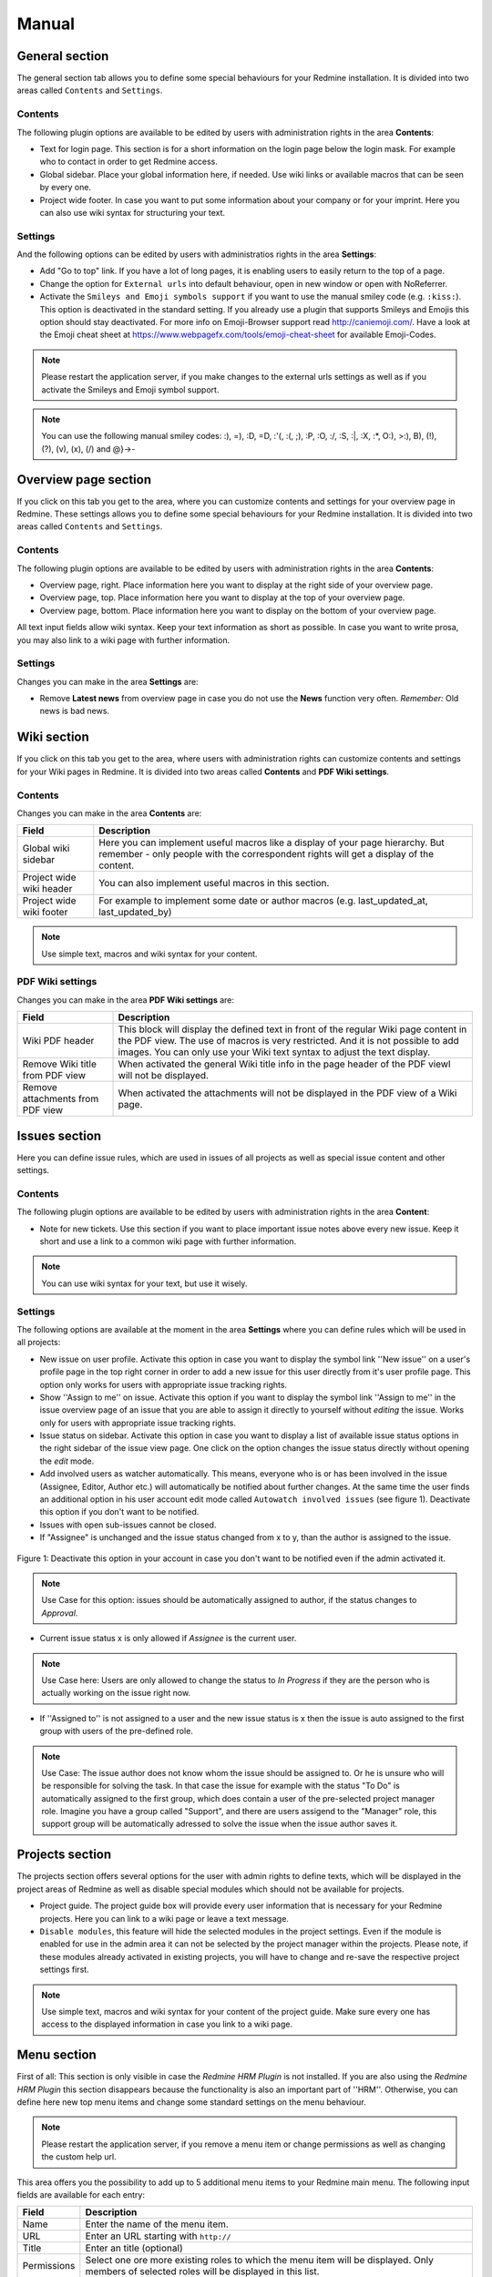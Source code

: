 Manual
======

General section
--------------

The general section tab allows you to define some special behaviours for your Redmine installation.
It is divided into two areas called ``Contents`` and ``Settings``.

Contents
++++++++

The following plugin options are available to be edited by users with administration rights in the area **Contents**:

* Text for login page. This section is for a short information on the login page below the login mask. For example who to contact in order to get Redmine access.
* Global sidebar. Place your global information here, if needed. Use wiki links or available macros that can be seen by every one.
* Project wide footer. In case you want to put some information about your company or for your imprint. Here you can also use wiki syntax for structuring your text.

Settings
++++++++

And the following options can be edited by users with administratios rights in the area **Settings**:

* Add "Go to top" link. If you have a lot of long pages, it is enabling users to easily return to the top of a page.
* Change the option for ``External urls`` into default behaviour, open in new window or open with NoReferrer.
* Activate the ``Smileys and Emoji symbols support`` if you want to use the manual smiley code (e.g. ``:kiss:``). This option is deactivated in the standard setting. If you already use a plugin that supports Smileys and Emojis this option should stay deactivated. For more info on Emoji-Browser support read http://caniemoji.com/. Have a look at the Emoji cheat sheet at https://www.webpagefx.com/tools/emoji-cheat-sheet for available Emoji-Codes.

.. note:: Please restart the application server, if you make changes to the external urls settings as well as if you activate the Smileys and Emoji symbol support.

.. note:: You can use the following manual smiley codes: :), =), :D, =D, :'(, :(, ;), :P, :O, :/, :S, :|, :X, :*, O:), >:), B), (!), (?), (v), (x), (/) and @}->-

Overview page section
---------------------

If you click on this tab you get to the area, where you can customize contents and settings for your overview page in Redmine.
These settings allows you to define some special behaviours for your Redmine installation.
It is divided into two areas called ``Contents`` and ``Settings``.

Contents
++++++++

The following plugin options are available to be edited by users with administration rights in the area **Contents**:

* Overview page, right. Place information here you want to display at the right side of your overview page.
* Overview page, top. Place information here you want to display at the top of your overview page.
* Overview page, bottom. Place information here you want to display on the bottom of your overview page.

All text input fields allow wiki syntax. Keep your text information as short as possible. In case you want to write prosa, you may also link to a wiki page with further information.

Settings
++++++++

Changes you can make in the area **Settings** are:

* Remove **Latest news** from overview page in case you do not use the **News** function very often. *Remember:* Old news is bad news.

Wiki section
------------

If you click on this tab you get to the area, where users with administration rights can customize contents and settings for your Wiki pages in Redmine.
It is divided into two areas called **Contents** and **PDF Wiki settings**.

Contents
++++++++

Changes you can make in the area **Contents** are:

=========================  ===========================================================================================
Field                      Description
=========================  ===========================================================================================
Global wiki sidebar        Here you can implement useful macros like a display of your page hierarchy.
                           But remember - only people with the correspondent rights will get a display of the content.
Project wide wiki header   You can also implement useful macros in this section.
Project wide wiki footer   For example to implement some date or author macros (e.g. last_updated_at, last_updated_by)
=========================  ===========================================================================================

.. note:: Use simple text, macros and wiki syntax for your content.

PDF Wiki settings
+++++++++++++++++

Changes you can make in the area **PDF Wiki settings** are:

=================================  =====================================================================================================
Field                              Description
=================================  =====================================================================================================
Wiki PDF header                    This block will display the defined text in front of the regular Wiki page content in the PDF view.
                                   The use of macros is very restricted. And it is not possible to add images.
                                   You can only use your Wiki text syntax to adjust the text display.
Remove Wiki title from PDF view    When activated the general Wiki title info in the page header of the PDF viewl will not be displayed.
Remove attachments from PDF view   When activated the attachments will not be displayed in the PDF view of a Wiki page.
=================================  =====================================================================================================

Issues section
--------------

Here you can define issue rules, which are used in issues of all projects as well as special issue content and other settings.

Contents
++++++++

The following plugin options are available to be edited by users with administration rights in the area **Content**:

* Note for new tickets. Use this section if you want to place important issue notes above every new issue. Keep it short and use a link to a common wiki page with further information.

.. note:: You can use wiki syntax for your text, but use it wisely.

Settings
++++++++

The following options are available at the moment in the area **Settings** where you can define rules which will be used in all projects:

* New issue on user profile. Activate this option in case you want to display the symbol link ''New issue'' on a user's profile page in the top right corner in order to add a new issue for this user directly from it's user profile page. This option only works for users with appropriate issue tracking rights.
* Show ''Assign to me'' on issue. Activate this option if you want to display the symbol link ''Assign to me'' in the issue overview page of an issue that you are able to assign it directly to yourself without *editing* the issue. Works only for users with appropriate issue tracking rights.
* Issue status on sidebar. Activate this option in case you want to display a list of available issue status options in the right sidebar of the issue view page. One click on the option changes the issue status directly without opening the *edit* mode.
* Add involved users as watcher automatically. This means, everyone who is or has been involved in the issue (Assignee, Editor, Author etc.) will automatically be notified about further changes. At the same time the user finds an additional option in his user account edit mode called ``Autowatch involved issues`` (see figure 1). Deactivate this option if you don't want to be notified.
* Issues with open sub-issues cannot be closed.
* If "Assignee" is unchanged and the issue status changed from x to y, than the author is assigned to the issue.

.. figure::  images/account-preferences.jpg
   :align:   center

   Figure 1: Deactivate this option in your account in case you don't want to be notified even if the admin activated it.

.. note:: Use Case for this option: issues should be automatically assigned to author, if the status changes to *Approval*.

* Current issue status x is only allowed if *Assignee* is the current user.

.. note:: Use Case here: Users are only allowed to change the status to *In Progress* if they are the person who is actually working on the issue right now.

* If ''Assigned to'' is not assigned to a user and the new issue status is x then the issue is auto assigned to the first group with users of the pre-defined role.

.. note:: Use Case: The issue author does not know whom the issue should be assigned to. Or he is unsure who will be responsible for solving the task. In that case the issue for example with the status "To Do" is automatically assigned to the first group, which does contain a user of the pre-selected project manager role. Imagine you have a group called "Support", and there are users assigend to the "Manager" role, this support group will be automatically adressed to solve the issue when the issue author saves it.

Projects section
----------------

The projects section offers several options for the user with admin rights to define texts, which will be displayed in the project areas of Redmine as well as disable special modules which should not be available for projects.

* Project guide. The project guide box will provide every user information that is necessary for your Redmine projects. Here you can link to a wiki page or leave a text message.
* ``Disable modules``, this feature will hide the selected modules in the project settings. Even if the module is enabled for use in the admin area it can not be selected by the project manager within the projects. Please note, if these modules already activated in existing projects, you will have to change and re-save the respective project settings first.

.. note:: Use simple text, macros and wiki syntax for your content of the project guide. Make sure every one has access to the displayed information in case you link to a wiki page.

Menu section
------------

First of all: This section is only visible in case the *Redmine HRM Plugin* is not installed. If you are also using the *Redmine HRM Plugin* this section disappears because the functionality is also an important part of ''HRM''.
Otherwise, you can define here new top menu items and change some standard settings on the menu behaviour.

.. note:: Please restart the application server, if you remove a menu item or change permissions as well as changing the custom help url.

This area offers you the possibility to add up to 5 additional menu items to your Redmine main menu.
The following input fields are available for each entry:

============  ========================================
Field         Description
============  ========================================
Name          Enter the name of the menu item.
URL           Enter an URL starting with ``http://``
Title         Enter an title (optional)
Permissions   Select one ore more existing roles to which the menu item will be displayed.
              Only members of selected roles will be displayed in this list.
============  ========================================

Settings
++++++++

In the **Settings** area of the menu tab there are the following functions available.

* Enter a ``Custom help URL`` instead of linking to the help on Redmine.org. Make sure you restart your application server after your changes.
* Remove ``Help`` from top menu in order to keep the menu shorter.
* Remove ``My Page`` from top menu in order you don't want your users to use this page.

User section
----------------

In case you want to use a SPAM protection for the user registration page you can activate a spam protection function in this area which is based on the honeypot strategy to provide a better user experience.
We use the simple and flexible SPAM protection solution for Rails applications called ``invisible_captcha`` for it.

In order to activate the checkbox ``SPAM protection for registration`` you must have enabled the registration process in your Redmine settings (Authentication - Self-registration). Otherwise it is not possible to use this function.

.. note:: CAPTCHA is short for ``Completely Automated Public Turing test to tell Computers and Humans Apart``. It is a type of test to determine whether or not the user is human. The honeypot strategy is an alternative and fairly simple. It puts a field onto your form that humans won't fill out because they don't see it. Most spam bots search for forms, fill out every field and submit it. If the honeypot captcha field is filled out you know for sure it is a spam submission.

Web APIs section
----------------

In case you want to use the Gmap Macro you have to implement your Google API Key into the field ``Google Maps Embed API Key`` first. After this you can use the Macro everywhere inside Redmine (Wiki, Issues - everywhere you use wiki syntax).

Macros section
--------------

Because it's sometimes hard to remember what kind of macros you can use in your Redmine installation we implemented the macro section.
Here is simply displayed a list of all available Redmine macros of your installation, which are provided by Redmine in general and the installed Redmine plugins.
Macros can be used in the Wiki of a project or as well as in the text area of an issue, for example. For more information on how to add macros use the Redmine help.

Additional permissions
----------------------

The following permissions are provided by the plugin and must be configured in the administration area ``Roles and permissions`` for the plugin functions to make sure it's working properly.

**Hide in member box**. This permission hides members of the selected role in the member box of each project. Project members of other roles will still be listed. For example: You don't want others to catch a glimpse of your development team (Role: Development). So activate the role "Developer" to hide the list of your team members assigned to this role in this box. This function is also useful if your member box is too crowded.

**Show hidden roles in member box**. In case you have hidden roles in a project that should not be displayed you can give to some special roles the permission to display the members however.

**Edit issue author**. This permission will always record any changes made to the issue author. You can change the author only in the issue edit mode.

**Edit closed issues**. Set this option to those roles you don't want to edit closed issues. Normally a closed issue should not be edited anymore.

**Set author of new issues**. This permission should be set carefully, because in case you allow this, there is no history entry set for this. You will never know if the author has been originally someone else. Normally you don't want this.

**Log time to closed issues**. Our plugin does not allow time logs to closed issues. In case you still want to allow your members to log time to closed issues, you need to change the permission here.

